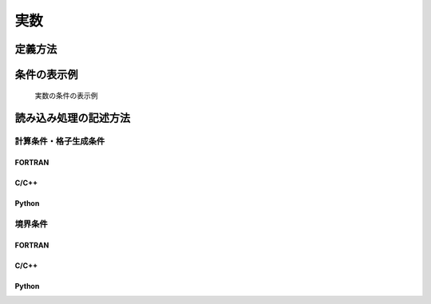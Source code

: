 実数
========

定義方法
----------

.. code-block:: xml
   :caption: 実数の条件の定義例
   :name: widget_example_real_def
   :linenos:

   <Item name="g" caption="Gravity [m/s2]">
     <Definition valueType="real" default="9.8" />
   </Item>

条件の表示例
---------------

.. _widget_example_real_select:

.. figure:: images/widget_example_real.png
   :width: 320pt

   実数の条件の表示例

読み込み処理の記述方法
---------------------------

計算条件・格子生成条件
~~~~~~~~~~~~~~~~~~~~~~~~~~~~~

FORTRAN
''''''''''

.. code-block:: fortran
   :caption: 実数の条件を読み込むための処理の記述例 (計算条件・格子生成条件) FORTRAN
   :name: widget_example_real_load_calccond_fortran
   :linenos:

   integer:: ier
   double precision:: g

   call cg_iRIC_Read_Real(fid, "g", g, ier)

C/C++
''''''''''

.. code-block:: c
   :caption: 実数の条件を読み込むための処理の記述例 (計算条件・格子生成条件) C/C++
   :name: widget_example_real_load_calccond_c
   :linenos:

   int ier;
   double g;

   ier = cg_iRIC_Read_Real(fid, "g", &g)

Python
''''''''''

.. code-block:: python
   :caption: 実数の条件を読み込むための処理の記述例 (計算条件・格子生成条件) Python
   :name: widget_example_real_load_calccond_python
   :linenos:

   g = cg_iRIC_Read_Real(fid, "g")

境界条件
~~~~~~~~~~

FORTRAN
''''''''''

.. code-block:: fortran
   :caption: 実数の条件を読み込むための処理の記述例 (境界条件) FORTRAN
   :name: widget_example_real_load_bcond_fortran
   :linenos:

   integer:: ier
   double precision:: g

   call cg_iRIC_Read_BC_Real(fid, "inflow", 1, "g", g, ier)

C/C++
''''''''''

.. code-block:: c
   :caption: 実数の条件を読み込むための処理の記述例 (境界条件) C/C++
   :name: widget_example_real_load_bcond_c
   :linenos:

   int ier;
   double g;

   ier = cg_iRIC_Read_BC_Real(fid, "inflow", 1, "g", &g)

Python
''''''''''

.. code-block:: python
   :caption: 実数の条件を読み込むための処理の記述例 (境界条件) Python
   :name: widget_example_real_load_bcond_python
   :linenos:

   g = cg_iRIC_Read_BC_Real(fid, "inflow", 1, "g")
